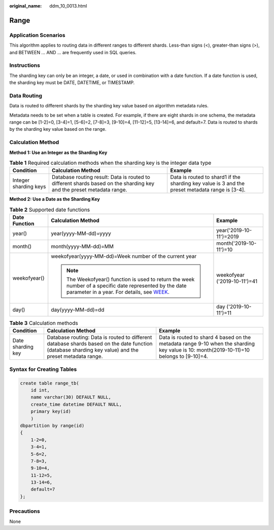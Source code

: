 :original_name: ddm_10_0013.html

.. _ddm_10_0013:

Range
=====

Application Scenarios
---------------------

This algorithm applies to routing data in different ranges to different shards. Less-than signs (<), greater-than signs (>), and BETWEEN ... AND ... are frequently used in SQL queries.

Instructions
------------

The sharding key can only be an integer, a date, or used in combination with a date function. If a date function is used, the sharding key must be DATE, DATETIME, or TIMESTAMP.

Data Routing
------------

Data is routed to different shards by the sharding key value based on algorithm metadata rules.

Metadata needs to be set when a table is created. For example, if there are eight shards in one schema, the metadata range can be [1-2]=0, [3-4]=1, [5-6]=2, [7-8]=3, [9-10]=4, [11-12]=5, [13-14]=6, and default=7. Data is routed to shards by the sharding key value based on the range.

Calculation Method
------------------

**Method 1: Use an Integer as the Sharding Key**

.. table:: **Table 1** Required calculation methods when the sharding key is the integer data type

   +-----------------------+----------------------------------------------------------------------------------------------------------------------+-------------------------------------------------------------------------------------------------+
   | Condition             | Calculation Method                                                                                                   | Example                                                                                         |
   +=======================+======================================================================================================================+=================================================================================================+
   | Integer sharding keys | Database routing result: Data is routed to different shards based on the sharding key and the preset metadata range. | Data is routed to shard1 if the sharding key value is 3 and the preset metadata range is [3-4]. |
   +-----------------------+----------------------------------------------------------------------------------------------------------------------+-------------------------------------------------------------------------------------------------+

**Method 2: Use a Date as the Sharding Key**

.. table:: **Table 2** Supported date functions

   +-----------------------+------------------------------------------------------------------------------------------------------------------------------------------------------------------------------------------------------------------------------------------------+------------------------------+
   | Date Function         | Calculation Method                                                                                                                                                                                                                             | Example                      |
   +=======================+================================================================================================================================================================================================================================================+==============================+
   | year()                | year(yyyy-MM-dd)=yyyy                                                                                                                                                                                                                          | year('2019-10-11')=2019      |
   +-----------------------+------------------------------------------------------------------------------------------------------------------------------------------------------------------------------------------------------------------------------------------------+------------------------------+
   | month()               | month(yyyy-MM-dd)=MM                                                                                                                                                                                                                           | month('2019-10-11')=10       |
   +-----------------------+------------------------------------------------------------------------------------------------------------------------------------------------------------------------------------------------------------------------------------------------+------------------------------+
   | weekofyear()          | weekofyear(yyyy-MM-dd)=Week number of the current year                                                                                                                                                                                         | weekofyear ('2019-10-11')=41 |
   |                       |                                                                                                                                                                                                                                                |                              |
   |                       | .. note::                                                                                                                                                                                                                                      |                              |
   |                       |                                                                                                                                                                                                                                                |                              |
   |                       |    The Weekofyear() function is used to return the week number of a specific date represented by the date parameter in a year. For details, see `WEEK <https://dev.mysql.com/doc/refman/8.0/en/date-and-time-functions.html#function_week>`__. |                              |
   +-----------------------+------------------------------------------------------------------------------------------------------------------------------------------------------------------------------------------------------------------------------------------------+------------------------------+
   | day()                 | day(yyyy-MM-dd)=dd                                                                                                                                                                                                                             | day ('2019-10-11')=11        |
   +-----------------------+------------------------------------------------------------------------------------------------------------------------------------------------------------------------------------------------------------------------------------------------+------------------------------+

.. table:: **Table 3** Calculation methods

   +-------------------+-------------------------------------------------------------------------------------------------------------------------------------------------------+-----------------------------------------------------------------------------------------------------------------------------------------+
   | Condition         | Calculation Method                                                                                                                                    | Example                                                                                                                                 |
   +===================+=======================================================================================================================================================+=========================================================================================================================================+
   | Date sharding key | Database routing: Data is routed to different database shards based on the date function (database sharding key value) and the preset metadata range. | Data is routed to shard 4 based on the metadata range 9-10 when the sharding key value is 10: month(2019-10-11)=10 belongs to [9-10]=4. |
   +-------------------+-------------------------------------------------------------------------------------------------------------------------------------------------------+-----------------------------------------------------------------------------------------------------------------------------------------+

Syntax for Creating Tables
--------------------------

.. code-block:: text

   create table range_tb(
       id int,
       name varchar(30) DEFAULT NULL,
       create_time datetime DEFAULT NULL,
       primary key(id)
       )
   dbpartition by range(id)
   {
       1-2=0,
       3-4=1,
       5-6=2,
       7-8=3,
       9-10=4,
       11-12=5,
       13-14=6,
       default=7
   };

Precautions
-----------

None
